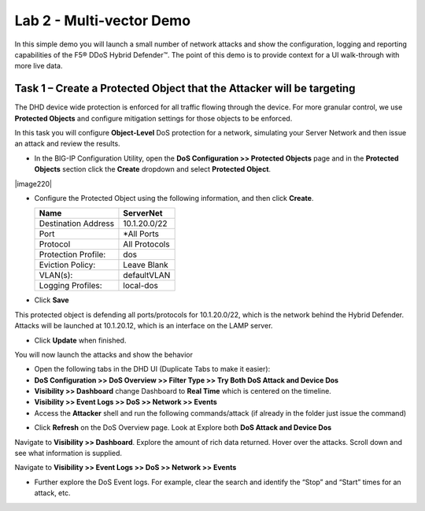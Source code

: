 Lab 2 - Multi-vector Demo
=========================

In this simple demo you will launch a small number of network attacks and show the configuration, logging and reporting capabilities of the
F5® DDoS Hybrid Defender™. The point of this demo is to provide context for a UI walk-through with more live data.

Task 1 – Create a Protected Object that the Attacker will be targeting
----------------------------------------------------------------------

The DHD device wide protection is enforced for all traffic flowing through the device. For more granular
control, we use **Protected Objects** and configure mitigation settings for those objects to be enforced.

In this task you will configure **Object-Level** DoS protection for a network, simulating your Server Network and then issue an attack and review the results.

-  In the BIG-IP Configuration Utility, open the **DoS Configuration >> Protected Objects** page and in the **Protected Objects** section click the
   **Create** dropdown and select **Protected Object**.

|image220|

-  Configure the Protected Object using the following information, and then click **Create**.

   +------------------------+--------------------+
   | Name                   | ServerNet          |
   +========================+====================+
   | Destination Address    | 10.1.20.0/22       |
   +------------------------+--------------------+
   | Port                   | \*All Ports        |
   +------------------------+--------------------+
   | Protocol               | All Protocols      |
   +------------------------+--------------------+
   | Protection Profile:    | dos                |
   +------------------------+--------------------+
   | Eviction Policy:       | Leave Blank        |
   +------------------------+--------------------+
   | VLAN(s):               | defaultVLAN        |
   +------------------------+--------------------+
   | Logging Profiles:      | local-dos          |
   +------------------------+--------------------+

- Click **Save**

This protected object is defending all ports/protocols for 10.1.20.0/22, which is the network behind the Hybrid Defender. Attacks will be
launched at 10.1.20.12, which is an interface on the LAMP server.

- Click **Update** when finished.

You will now launch the attacks and show the behavior

- Open the following tabs in the DHD UI (Duplicate Tabs to make it easier):

- **DoS Configuration >> DoS Overview >> Filter Type >> Try Both DoS Attack and Device Dos**
- **Visibility >> Dashboard** change Dashboard to **Real Time** which is centered on the timeline.
- **Visibility >> Event Logs >> DoS >> Network >> Events**

- Access the **Attacker** shell and run the following commands/attack (if already in the folder just issue the command)

.. code-block:: console
  # sudo su
  # cd ~/scripts
  # ./multivector.sh

- Click **Refresh** on the DoS Overview page. Look at Explore both **DoS Attack and Device Dos**
|image36|
|image37|

Navigate to **Visibility >> Dashboard**. Explore the amount of rich data returned. Hover over the attacks. Scroll down and see what information is supplied.

|image38|

Navigate to **Visibility >> Event Logs >> DoS >> Network >> Events**

|image39|

- Further explore the DoS Event logs. For example, clear the search and identify the “Stop” and “Start” times for an attack, etc.

.. |image220| image:: /_static/protectedobject.png
   :width: 1641px
   :height: 366px
   :height: 4.36042in
.. |image36| image:: /_static/multivectordos.png
   :width: 1611px
   :height: 430px
.. |image37| image:: /_static/multivector.png
   :width: 1629px
   :height: 616px
.. |image38| image:: /_static/visibilitymultivector.png
   :width: 1580px
   :height: 841px
.. |image39| image:: /_static/visibilitylogs.png
   :width: 1535px
   :height: 648px
